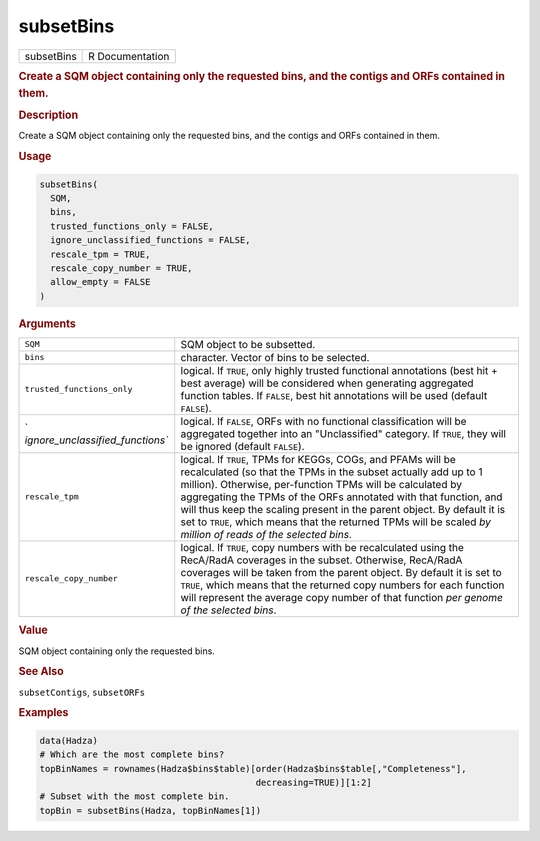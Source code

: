 **********
subsetBins
**********

.. container::

   ========== ===============
   subsetBins R Documentation
   ========== ===============

   .. rubric:: Create a SQM object containing only the requested bins,
      and the contigs and ORFs contained in them.
      :name: subsetBins

   .. rubric:: Description
      :name: description

   Create a SQM object containing only the requested bins, and the
   contigs and ORFs contained in them.

   .. rubric:: Usage
      :name: usage

   .. code:: R

      subsetBins(
        SQM,
        bins,
        trusted_functions_only = FALSE,
        ignore_unclassified_functions = FALSE,
        rescale_tpm = TRUE,
        rescale_copy_number = TRUE,
        allow_empty = FALSE
      )

   .. rubric:: Arguments
      :name: arguments

   +----------------------------------+----------------------------------+
   | ``SQM``                          | SQM object to be subsetted.      |
   +----------------------------------+----------------------------------+
   | ``bins``                         | character. Vector of bins to be  |
   |                                  | selected.                        |
   +----------------------------------+----------------------------------+
   | ``trusted_functions_only``       | logical. If ``TRUE``, only       |
   |                                  | highly trusted functional        |
   |                                  | annotations (best hit + best     |
   |                                  | average) will be considered when |
   |                                  | generating aggregated function   |
   |                                  | tables. If ``FALSE``, best hit   |
   |                                  | annotations will be used         |
   |                                  | (default ``FALSE``).             |
   +----------------------------------+----------------------------------+
   | `                                | logical. If ``FALSE``, ORFs with |
   | `ignore_unclassified_functions`` | no functional classification     |
   |                                  | will be aggregated together into |
   |                                  | an "Unclassified" category. If   |
   |                                  | ``TRUE``, they will be ignored   |
   |                                  | (default ``FALSE``).             |
   +----------------------------------+----------------------------------+
   | ``rescale_tpm``                  | logical. If ``TRUE``, TPMs for   |
   |                                  | KEGGs, COGs, and PFAMs will be   |
   |                                  | recalculated (so that the TPMs   |
   |                                  | in the subset actually add up to |
   |                                  | 1 million). Otherwise,           |
   |                                  | per-function TPMs will be        |
   |                                  | calculated by aggregating the    |
   |                                  | TPMs of the ORFs annotated with  |
   |                                  | that function, and will thus     |
   |                                  | keep the scaling present in the  |
   |                                  | parent object. By default it is  |
   |                                  | set to ``TRUE``, which means     |
   |                                  | that the returned TPMs will be   |
   |                                  | scaled *by million of reads of   |
   |                                  | the selected bins*.              |
   +----------------------------------+----------------------------------+
   | ``rescale_copy_number``          | logical. If ``TRUE``, copy       |
   |                                  | numbers with be recalculated     |
   |                                  | using the RecA/RadA coverages in |
   |                                  | the subset. Otherwise, RecA/RadA |
   |                                  | coverages will be taken from the |
   |                                  | parent object. By default it is  |
   |                                  | set to ``TRUE``, which means     |
   |                                  | that the returned copy numbers   |
   |                                  | for each function will represent |
   |                                  | the average copy number of that  |
   |                                  | function *per genome of the      |
   |                                  | selected bins*.                  |
   +----------------------------------+----------------------------------+

   .. rubric:: Value
      :name: value

   SQM object containing only the requested bins.

   .. rubric:: See Also
      :name: see-also

   ``subsetContigs``, ``subsetORFs``

   .. rubric:: Examples
      :name: examples

   .. code:: R

      data(Hadza)
      # Which are the most complete bins?
      topBinNames = rownames(Hadza$bins$table)[order(Hadza$bins$table[,"Completeness"],
                                               decreasing=TRUE)][1:2]
      # Subset with the most complete bin.
      topBin = subsetBins(Hadza, topBinNames[1])
